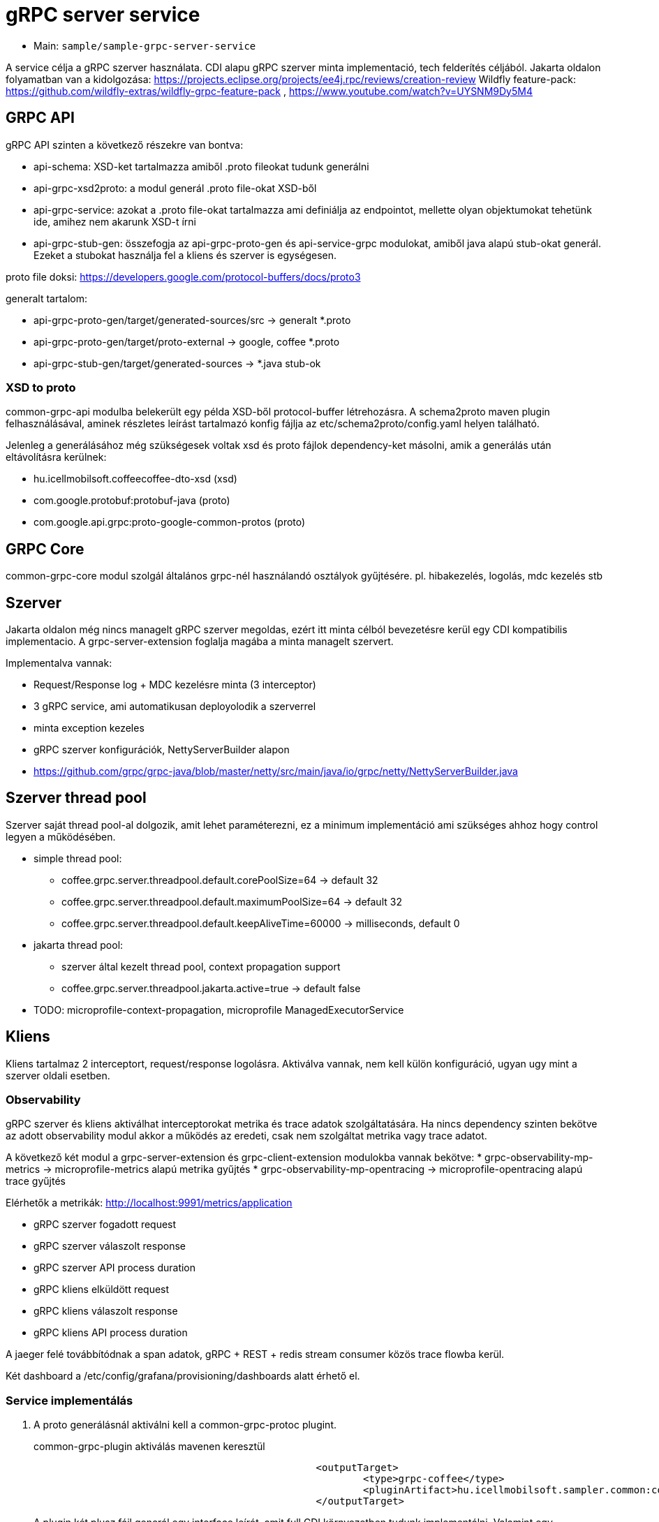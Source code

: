= gRPC server service

* Main: `sample/sample-grpc-server-service`

A service célja a gRPC szerver használata.
CDI alapu gRPC szerver minta implementació, tech felderítés céljából.
Jakarta oldalon folyamatban van a kidolgozása: https://projects.eclipse.org/projects/ee4j.rpc/reviews/creation-review
Wildfly feature-pack: https://github.com/wildfly-extras/wildfly-grpc-feature-pack , https://www.youtube.com/watch?v=UYSNM9Dy5M4

== GRPC API
gRPC API szinten a következő részekre van bontva:

* api-schema: XSD-ket tartalmazza amiből .proto fileokat tudunk generálni
* api-grpc-xsd2proto: a modul generál .proto file-okat XSD-ből
* api-grpc-service: azokat a .proto file-okat tartalmazza ami definiálja az endpointot, mellette olyan objektumokat tehetünk ide, amihez nem akarunk XSD-t írni
* api-grpc-stub-gen: összefogja az api-grpc-proto-gen és api-service-grpc modulokat, amiből java alapú stub-okat generál. Ezeket a stubokat használja fel a kliens és szerver is egységesen.

proto file doksi: https://developers.google.com/protocol-buffers/docs/proto3

generalt tartalom:

* api-grpc-proto-gen/target/generated-sources/src -> generalt *.proto
* api-grpc-proto-gen/target/proto-external -> google, coffee *.proto
* api-grpc-stub-gen/target/generated-sources -> *.java stub-ok

=== XSD to proto
common-grpc-api modulba belekerült egy példa XSD-ből protocol-buffer létrehozásra.
A schema2proto maven plugin felhasználásával, aminek részletes leírást tartalmazó konfig fájlja az etc/schema2proto/config.yaml helyen található.

Jelenleg a generálásához még szükségesek voltak xsd és proto fájlok dependency-ket másolni, amik a generálás után eltávolításra kerülnek:

* hu.icellmobilsoft.coffeecoffee-dto-xsd (xsd)
* com.google.protobuf:protobuf-java (proto)
* com.google.api.grpc:proto-google-common-protos (proto)

== GRPC Core
common-grpc-core modul szolgál általános grpc-nél használandó osztályok gyűjtésére. pl. hibakezelés, logolás, mdc kezelés stb

== Szerver
Jakarta oldalon még nincs managelt gRPC szerver megoldas, ezért itt minta célból bevezetésre kerül egy CDI kompatibilis implementacio. A grpc-server-extension foglalja magába a minta managelt szervert.

Implementalva vannak:

* Request/Response log + MDC kezelésre minta (3 interceptor)
* 3 gRPC service, ami automatikusan deployolodik a szerverrel
* minta exception kezeles
* gRPC szerver konfigurációk, NettyServerBuilder alapon
* https://github.com/grpc/grpc-java/blob/master/netty/src/main/java/io/grpc/netty/NettyServerBuilder.java

== Szerver thread pool
Szerver saját thread pool-al dolgozik, amit lehet paraméterezni, ez a minimum implementáció ami szükséges ahhoz hogy control legyen a működésében.

* simple thread pool:
** coffee.grpc.server.threadpool.default.corePoolSize=64 -> default 32
** coffee.grpc.server.threadpool.default.maximumPoolSize=64 -> default 32
** coffee.grpc.server.threadpool.default.keepAliveTime=60000 -> milliseconds, default 0
* jakarta thread pool:
** szerver által kezelt thread pool, context propagation support
** coffee.grpc.server.threadpool.jakarta.active=true -> default false

* TODO: microprofile-context-propagation, microprofile ManagedExecutorService

== Kliens
Kliens tartalmaz 2 interceptort, request/response logolásra. Aktiválva vannak, nem kell külön konfiguráció, ugyan ugy mint a szerver oldali esetben.

=== Observability

gRPC szerver és kliens aktiválhat interceptorokat metrika és trace adatok szolgáltatására.
Ha nincs dependency szinten bekötve az adott observability modul akkor a működés az eredeti, csak nem szolgáltat metrika vagy trace adatot.

A következő két modul a grpc-server-extension és grpc-client-extension modulokba vannak bekötve:
* grpc-observability-mp-metrics -> microprofile-metrics alapú metrika gyűjtés
* grpc-observability-mp-opentracing -> microprofile-opentracing alapú trace gyűjtés

Elérhetők a metrikák: http://localhost:9991/metrics/application 

* gRPC szerver fogadott request
* gRPC szerver válaszolt response
* gRPC szerver API process duration

* gRPC kliens elküldött request
* gRPC kliens válaszolt response
* gRPC kliens API process duration

A jaeger felé továbbítódnak a span adatok, gRPC + REST + redis stream consumer közös trace flowba kerül.

Két dashboard a /etc/config/grafana/provisioning/dashboards alatt érhető el.

=== Service implementálás

. A proto generálásnál aktiválni kell a common-grpc-protoc plugint.
+
.common-grpc-plugin aktiválás mavenen keresztül
[source,xml]
----
						<outputTarget>
							<type>grpc-coffee</type>
							<pluginArtifact>hu.icellmobilsoft.sampler.common:common-grpc-protoc:${project.version}</pluginArtifact>
						</outputTarget>
----
+
A plugin két plusz fájl generál egy interface leírót, amit full CDI környezetben tudunk implementálni.
Valamint egy BindableService implementációt, ami az interface CDI implementációjának delegálja a grpc hívásokat,
a delegálás a GRPCServerManager-en keresztül megtörténik, így fejlesztéskor ezzel nincs további dolgunk.

==== Példa

.service.proto
[source,protobuf]
----
service DummyService {
    rpc getDummy(DummyRequest) returns (DummyResponse);
    rpc getDummyRequestScope(DummyRequest) returns (DummyResponse);
}
----

.service implementáció
[source,java]
----
import hu.icellmobilsoft.sampler.common.sample.grpc.DummyService; //<1>

@ApplicationScoped //<2>
public class DummyServiceImpl implements DummyService { //<1>

    @Inject
    private SampleGrpcAction sampleGrpcAction;

    @Inject
    private SampleGrpcRequestScopeAction sampleGrpcRequestScopeAction; //<3>

    @Override
    public void getDummy(DummyRequest request, StreamObserver<DummyResponse> responseObserver) {
        sampleGrpcAction.call(request, responseObserver);
    }

    @Override
    @ActivateRequestContext //<3>
    public void getDummyRequestScope(DummyRequest request, StreamObserver<DummyResponse> responseObserver) {
        sampleGrpcRequestScopeAction.call(request, responseObserver);
    }
}
----
<1> Generált interface leíró a proto fájlban definiált servicehez
<2> ApplicationScope szükséges
<3> Ha nagyon muszáj lehet Request scope-ú beant is használni, ilyenkor az érintett metódusra ki kell tenni az `@ActivateRequestContext` annotációt.

== Kliens
Grpc client kezeléshez CDI extension a grpc-cliens-extension alatt található. Az extension a dependency bekötéssel aktiválódik.

[source,xml]
----
<dependency>
	<groupId>hu.icellmobilsoft.sampler.grpc</groupId>
	<artifactId>grpc-client-extension</artifactId>
</dependency>
----

A kliensek használatához konfigurációra van szükség, minta megtalálható a microprofile-config.properties file-ban.
Az inject során az itt beállított paraméterekkel azonnal használhatóvá válik hasonlóan a rest kliens-hez.

.config DummyServiceGrpc gRPC kliens számára
[source,yaml]
----
coffee.grpc.client.DummyServiceGrpc.port=8199
coffee.grpc.client.DummyServiceGrpc.host=localhost
----

.CDI inject DummyServiceGrpc haszálatához
----
@Inject
@GrpcClient(configKey = "DummyServiceGrpc") //<1>
private DummyServiceGrpc.DummyServiceBlockingStub dummyGrpcService; //<2>

...
DummyResponse helloResponse = dummyGrpcService.getDummy(dummyRequest); //<3>
...
----
<1> Konfigurációs kulcs a csatlakozási paraméterekről, szerver host és port értéke
<2> Stub amin definiálva van a service hívás
<3> gRPC service hívás

== Tesztek
* 3 teszt gRPC kliens haszálat
* egyszerű dummy kérés
* többszálas teszt
* minta hibakezelésre

== REST API

Automatikusan lekéréskor generált openapi végpont:
http://localhost:8081/openapi
(generált API leíró később lessz bekötve).

== Konfiguráció

Port beállítás: microprofile-config.properties -> coffee.grpc.server.port: 8199
